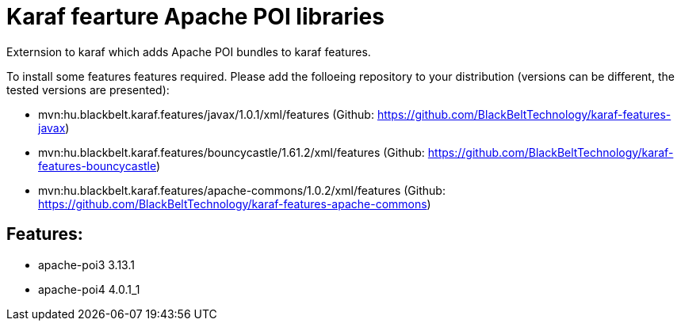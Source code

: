 # Karaf fearture Apache POI libraries

Externsion to karaf which adds Apache POI bundles to karaf features.

To install some features features required. Please add the folloeing repository to your distribution (versions can be different, the tested versions are presented): 

- mvn:hu.blackbelt.karaf.features/javax/1.0.1/xml/features (Github: https://github.com/BlackBeltTechnology/karaf-features-javax)
- mvn:hu.blackbelt.karaf.features/bouncycastle/1.61.2/xml/features (Github: https://github.com/BlackBeltTechnology/karaf-features-bouncycastle)
- mvn:hu.blackbelt.karaf.features/apache-commons/1.0.2/xml/features (Github: https://github.com/BlackBeltTechnology/karaf-features-apache-commons)

## Features:
- apache-poi3 3.13.1
- apache-poi4 4.0.1_1
